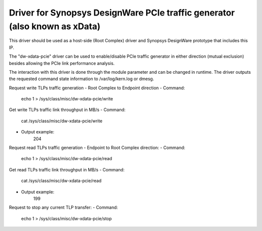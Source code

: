 .. SPDX-License-Identifier: GPL-2.0

===========================================================================
Driver for Synopsys DesignWare PCIe traffic generator (also known as xData)
===========================================================================

This driver should be used as a host-side (Root Complex) driver and Synopsys
DesignWare prototype that includes this IP.

The "dw-xdata-pcie" driver can be used to enable/disable PCIe traffic
generator in either direction (mutual exclusion) besides allowing the
PCIe link performance analysis.

The interaction with this driver is done through the module parameter and
can be changed in runtime. The driver outputs the requested command state
information to /var/log/kern.log or dmesg.

Request write TLPs traffic generation - Root Complex to Endpoint direction
- Command:
	echo 1 > /sys/class/misc/dw-xdata-pcie/write

Get write TLPs traffic link throughput in MB/s
- Command:
        cat /sys/class/misc/dw-xdata-pcie/write
- Output example:
	204

Request read TLPs traffic generation - Endpoint to Root Complex direction:
- Command:
	echo 1 > /sys/class/misc/dw-xdata-pcie/read

Get read TLPs traffic link throughput in MB/s
- Command:
        cat /sys/class/misc/dw-xdata-pcie/read
- Output example:
	199

Request to stop any current TLP transfer:
- Command:
	echo 1 > /sys/class/misc/dw-xdata-pcie/stop

